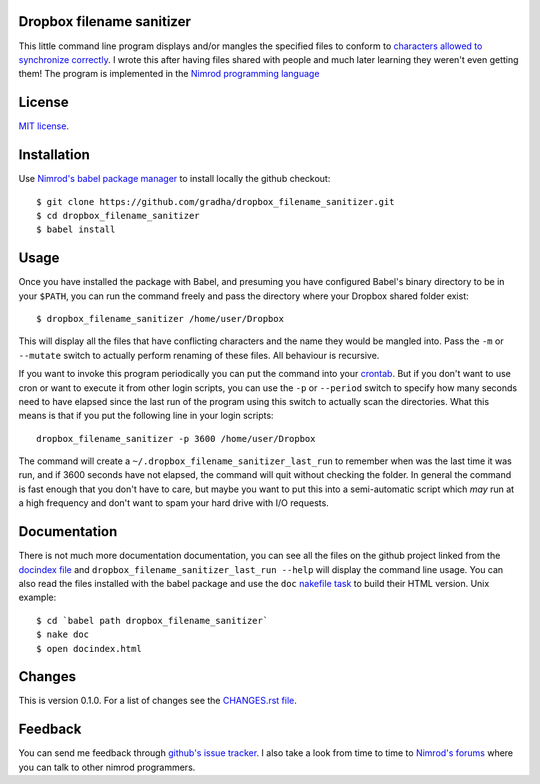 Dropbox filename sanitizer
==========================

This little command line program displays and/or mangles the specified files to
conform to `characters allowed to synchronize correctly
<https://www.dropbox.com/help/145>`_. I wrote this after having files shared
with people and much later learning they weren't even getting them! The program
is implemented in the `Nimrod programming language <http://nimrod-lang.org>`_


License
=======

`MIT license <LICENSE.rst>`_.


Installation
============

Use `Nimrod's babel package manager <https://github.com/nimrod-code/babel>`_ to
install locally the github checkout::

    $ git clone https://github.com/gradha/dropbox_filename_sanitizer.git
    $ cd dropbox_filename_sanitizer
    $ babel install


Usage
=====

Once you have installed the package with Babel, and presuming you have
configured Babel's binary directory to be in your ``$PATH``, you can run the
command freely and pass the directory where your Dropbox shared folder exist::

    $ dropbox_filename_sanitizer /home/user/Dropbox

This will display all the files that have conflicting characters and the name
they would be mangled into. Pass the ``-m`` or ``--mutate`` switch to actually
perform renaming of these files. All behaviour is recursive.

If you want to invoke this program periodically you can put the command into
your `crontab <https://en.wikipedia.org/wiki/Cron>`_. But if you don't want to
use cron or want to execute it from other login scripts, you can use the ``-p``
or ``--period`` switch to specify how many seconds need to have elapsed since
the last run of the program using this switch to actually scan the directories.
What this means is that if you put the following line in your login scripts::

    dropbox_filename_sanitizer -p 3600 /home/user/Dropbox

The command will create a ``~/.dropbox_filename_sanitizer_last_run`` to
remember when was the last time it was run, and if 3600 seconds have not
elapsed, the command will quit without checking the folder. In general the
command is fast enough that you don't have to care, but maybe you want to put
this into a semi-automatic script which *may* run at a high frequency and don't
want to spam your hard drive with I/O requests.


Documentation
=============

There is not much more documentation documentation, you can see all the files
on the github project linked from the `docindex file <docindex.rst>`_ and
``dropbox_filename_sanitizer_last_run --help`` will display the command line
usage. You can also read the files installed with the babel package and use the
``doc`` `nakefile task <https://github.com/fowlmouth/nake>`_ to build their
HTML version. Unix example::

    $ cd `babel path dropbox_filename_sanitizer`
    $ nake doc
    $ open docindex.html


Changes
=======

This is version 0.1.0. For a list of changes see the `CHANGES.rst file
<CHANGES.rst>`_.


Feedback
========

You can send me feedback through `github's issue tracker
<https://github.com/gradha/dropbox_filename_sanitizer/issues>`_. I also take a
look from time to time to `Nimrod's forums <http://forum.nimrod-lang.org>`_
where you can talk to other nimrod programmers.
